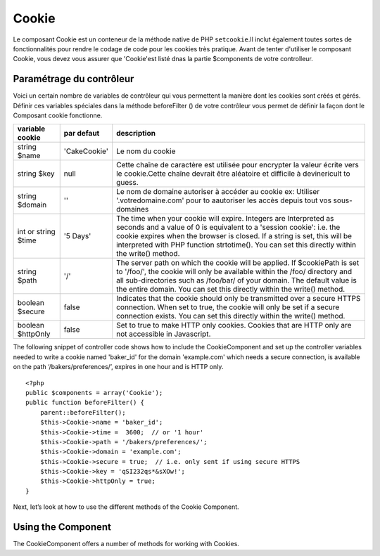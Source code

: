 Cookie
######

.. php:class:: CookieComponent(ComponentCollection $collection, array $settings = array())
Le composant Cookie est un conteneur de la méthode native de PHP
``setcookie``.Il inclut également toutes sortes de fonctionnalités pour 
rendre le codage de code pour les cookies très pratique.
Avant de tenter d'utiliser le composant Cookie, vous devez vous assurer
que 'Cookie'est listé dnas la partie $components de votre controlleur.

Paramétrage du contrôleur
=========================

Voici un certain nombre de variables de contrôleur qui vous permettent
la manière dont les cookies sont créés et gérés.
Définir ces variables spéciales dans la méthode beforeFilter () 
de votre contrôleur vous permet de définir la façon dont le 
Composant cookie fonctionne.


+-----------------+--------------+------------------------------------------------------+
| variable cookie | par defaut   | description                                          |
+=================+==============+======================================================+
| string $name    |'CakeCookie'  | Le nom du cookie                                     |
+-----------------+--------------+------------------------------------------------------+
| string $key     | null         | Cette chaîne de caractère est utilisée pour encrypter|
|                 |              | la valeur écrite vers le cookie.Cette chaîne devrait |
|                 |              | être aléatoire et difficile à devinericult to guess. |
+-----------------+--------------+------------------------------------------------------+
| string $domain  | ''           | Le nom de domaine autoriser à accéder au cookie ex:  |
|                 |              | Utiliser '.votredomaine.com' pour to aautoriser les  |
|                 |              | accès depuis tout vos sous-domaines                  |
+-----------------+--------------+------------------------------------------------------+
| int or string   | '5 Days'     | The time when your cookie will expire. Integers are  |
| $time           |              | Interpreted as seconds and a value of 0 is equivalent|
|                 |              | to a 'session cookie': i.e. the cookie expires when  |
|                 |              | the browser is closed. If a string is set, this will |
|                 |              | be interpreted with PHP function strtotime(). You can|
|                 |              | set this directly within the write() method.         |
+-----------------+--------------+------------------------------------------------------+
| string $path    | '/'          | The server path on which the cookie will be applied. |
|                 |              | If $cookiePath is set to '/foo/', the cookie will    |
|                 |              | only be available within the /foo/ directory and all |
|                 |              | sub-directories such as /foo/bar/ of your domain. The|
|                 |              | default value is the entire domain. You can set this |
|                 |              | directly within the write() method.                  |
+-----------------+--------------+------------------------------------------------------+
| boolean $secure | false        | Indicates that the cookie should only be transmitted |
|                 |              | over a secure HTTPS connection. When set to true, the|
|                 |              | cookie will only be set if a secure connection       |
|                 |              | exists. You can set this directly within the write() |
|                 |              | method.                                              |
+-----------------+--------------+------------------------------------------------------+
| boolean         | false        | Set to true to make HTTP only cookies. Cookies that  |
| $httpOnly       |              | are HTTP only are not accessible in Javascript.      |
+-----------------+--------------+------------------------------------------------------+

The following snippet of controller code shows how to include the
CookieComponent and set up the controller variables needed to write
a cookie named 'baker\_id' for the domain 'example.com' which needs
a secure connection, is available on the path
‘/bakers/preferences/’, expires in one hour and is HTTP only.

::

    <?php
    public $components = array('Cookie');
    public function beforeFilter() {
        parent::beforeFilter();
        $this->Cookie->name = 'baker_id';
        $this->Cookie->time =  3600;  // or '1 hour'
        $this->Cookie->path = '/bakers/preferences/';
        $this->Cookie->domain = 'example.com';   
        $this->Cookie->secure = true;  // i.e. only sent if using secure HTTPS
        $this->Cookie->key = 'qSI232qs*&sXOw!';
        $this->Cookie->httpOnly = true;
    }

Next, let’s look at how to use the different methods of the Cookie
Component.

Using the Component
===================

The CookieComponent offers a number of methods for working with Cookies.

.. php:method:: write(mixed $key, mixed $value = null, boolean $encrypt = true, mixed $expires = null)

    The write() method is the heart of cookie component, $key is the
    cookie variable name you want, and the $value is the information to
    be stored::

        <?php
        $this->Cookie->write('name', 'Larry');

    You can also group your variables by supplying dot notation in the
    key parameter::

        <?php
        $this->Cookie->write('User.name', 'Larry');
        $this->Cookie->write('User.role', 'Lead');

    If you want to write more than one value to the cookie at a time,
    you can pass an array::

        <?php
        $this->Cookie->write('User',
            array('name' => 'Larry', 'role' => 'Lead')
        );

    All values in the cookie are encrypted by default. If you want to
    store the values as plain-text, set the third parameter of the
    write() method to false. The encryption performed on cookie values
    is fairly uncomplicated encryption system. It uses
    ``Security.salt`` and a predefined Configure class var
    ``Security.cipherSeed`` to encrypt values. To make your cookies
    more secure you should change ``Security.cipherSeed`` in
    app/Config/core.php to ensure a better encryption.::

        <?php
        $this->Cookie->write('name', 'Larry', false);

    The last parameter to write is $expires – the number of seconds
    before your cookie will expire. For convenience, this parameter can
    also be passed as a string that the php strtotime() function
    understands::

        <?php
        // Both cookies expire in one hour.
        $this->Cookie->write('first_name', 'Larry', false, 3600);
        $this->Cookie->write('last_name', 'Masters', false, '1 hour');

.. php:method:: read(mixed $key = null)

    This method is used to read the value of a cookie variable with the
    name specified by $key.::

        <?php
        // Outputs “Larry”
        echo $this->Cookie->read('name');

        // You can also use the dot notation for read
        echo $this->Cookie->read('User.name');

        // To get the variables which you had grouped
        // using the dot notation as an array use something like
        $this->Cookie->read('User');

        // this outputs something like array('name' => 'Larry', 'role' => 'Lead')

.. php:method:: delete(mixed $key)

    Deletes a cookie variable of the name in $key. Works with dot
    notation::

        <?php
        // Delete a variable
        $this->Cookie->delete('bar')

        // Delete the cookie variable bar, but not all under foo
        $this->Cookie->delete('foo.bar')

.. php:method:: destroy()

    Destroys the current cookie.


.. meta::
    :title lang=en: Cookie
    :keywords lang=en: array controller,php setcookie,cookie string,controller setup,string domain,default description,string name,session cookie,integers,variables,domain name,null